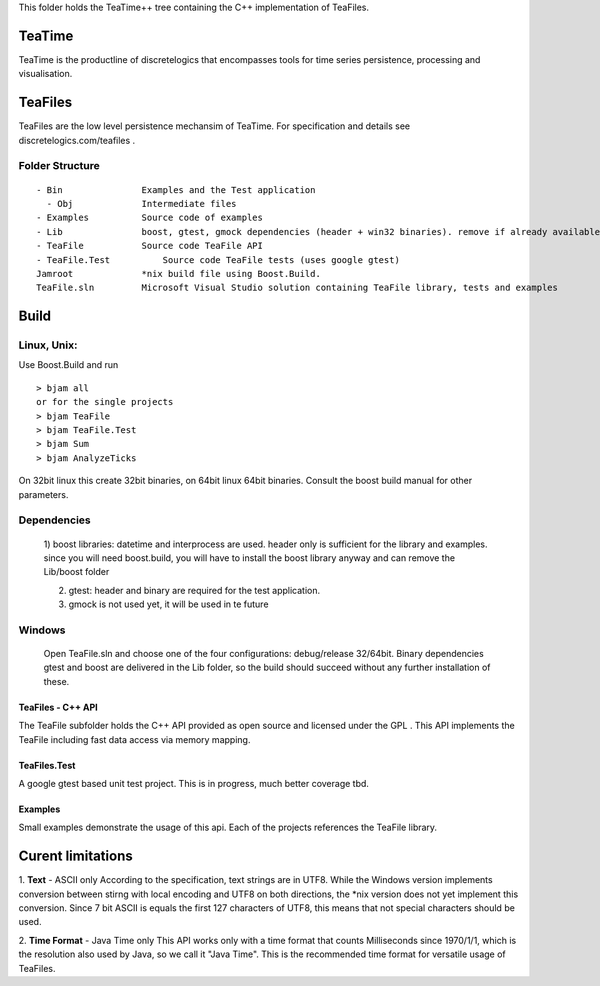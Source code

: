 This folder holds the TeaTime++ tree containing the C++ implementation of TeaFiles.

TeaTime
=======
TeaTime is the productline of discretelogics that encompasses tools for time series persistence, processing and visualisation.

TeaFiles
========
TeaFiles are the low level persistence mechansim of TeaTime. For specification and details see discretelogics.com/teafiles .

Folder Structure
................

::

    - Bin               Examples and the Test application
      - Obj             Intermediate files
    - Examples          Source code of examples
    - Lib               boost, gtest, gmock dependencies (header + win32 binaries). remove if already available on your machine
    - TeaFile           Source code TeaFile API
    - TeaFile.Test	    Source code TeaFile tests (uses google gtest)
    Jamroot             *nix build file using Boost.Build.
    TeaFile.sln         Microsoft Visual Studio solution containing TeaFile library, tests and examples


Build
=====
Linux, Unix:
............

Use Boost.Build and run
::

  > bjam all
  or for the single projects
  > bjam TeaFile
  > bjam TeaFile.Test
  > bjam Sum
  > bjam AnalyzeTicks

On 32bit linux this create 32bit binaries, on 64bit linux 64bit binaries.
Consult the boost build manual for other parameters. 
  
Dependencies
............
  1) boost libraries: datetime and interprocess are used.
  header only is sufficient for the library and examples. 
  since you will need boost.build, you will have to install the boost library anyway and can remove the Lib/boost folder

  2) gtest: header and binary are required for the test application.

  3) gmock is not used yet, it will be used in te future

Windows
.......
  Open TeaFile.sln and choose one of the four configurations: debug/release 32/64bit. Binary dependencies gtest and boost are delivered    in the Lib folder, so the build should succeed without any further installation of these.

TeaFiles - C++ API
------------------
The TeaFile subfolder holds the C++ API provided as open source and licensed under the GPL . This API implements the TeaFile including fast data access via memory mapping.

TeaFiles.Test
-------------
A google gtest based unit test project. This is in progress, much better coverage tbd.

Examples
--------
Small examples demonstrate the usage of this api. Each of the projects references the TeaFile library.

Curent limitations
==================
1. **Text** - ASCII only
According to the specification, text strings are in UTF8. While the Windows version implements conversion between stirng with local encoding and UTF8 on both directions, the \*nix version does not yet implement this conversion. Since 7 bit ASCII is equals the first 127 characters of UTF8, this means that not special characters should be used.

2. **Time Format** - Java Time only
This API works only with a time format that counts Milliseconds since 1970/1/1, which is the resolution also used by Java, so we call it "Java Time". This is the recommended time format for versatile usage of TeaFiles.
